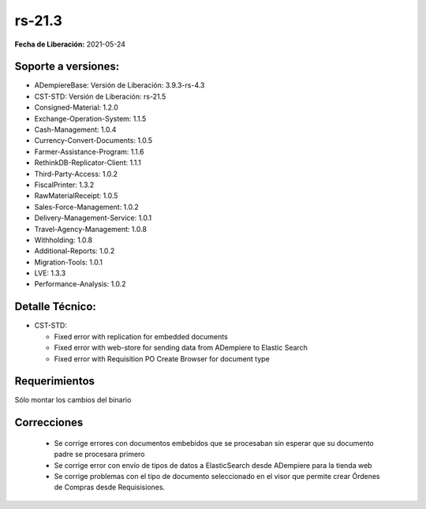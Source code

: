 .. _documento/versión-21-3:

**rs-21.3**
===========

**Fecha de Liberación:** 2021-05-24

**Soporte a versiones:**
------------------------

- ADempiereBase: Versión de Liberación: 3.9.3-rs-4.3
- CST-STD: Versión de Liberación: rs-21.5
- Consigned-Material: 1.2.0
- Exchange-Operation-System: 1.1.5
- Cash-Management: 1.0.4
- Currency-Convert-Documents: 1.0.5
- Farmer-Assistance-Program: 1.1.6
- RethinkDB-Replicator-Client: 1.1.1
- Third-Party-Access: 1.0.2
- FiscalPrinter: 1.3.2
- RawMaterialReceipt: 1.0.5
- Sales-Force-Management: 1.0.2
- Delivery-Management-Service: 1.0.1
- Travel-Agency-Management: 1.0.8
- Withholding: 1.0.8
- Additional-Reports: 1.0.2
- Migration-Tools: 1.0.1
- LVE: 1.3.3
- Performance-Analysis: 1.0.2

**Detalle Técnico:**
--------------------

- CST-STD: 

  - Fixed error with replication for embedded documents
  - Fixed error with web-store for sending data from ADempiere to Elastic Search
  - Fixed error with Requisition PO Create Browser for document type

**Requerimientos**
------------------

Sólo montar los cambios del binario

**Correcciones**
----------------

  - Se corrige errores con documentos embebidos que se procesaban sin esperar que su documento padre se procesara primero
  - Se corrige error con envío de tipos de datos a ElasticSearch desde ADempiere para la tienda web
  - Se corrige problemas con el tipo de documento seleccionado en el visor que permite crear Órdenes de Compras desde Requisisiones.